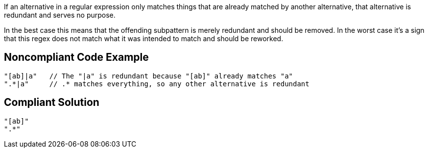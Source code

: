 If an alternative in a regular expression only matches things that are already matched by another alternative, that alternative is redundant and serves no purpose.


In the best case this means that the offending subpattern is merely redundant and should be removed. In the worst case it's a sign that this regex does not match what it was intended to match and should be reworked.

== Noncompliant Code Example

----
"[ab]|a"   // The "|a" is redundant because "[ab]" already matches "a"
".*|a"     // .* matches everything, so any other alternative is redundant
----

== Compliant Solution

----
"[ab]"
".*"
----
